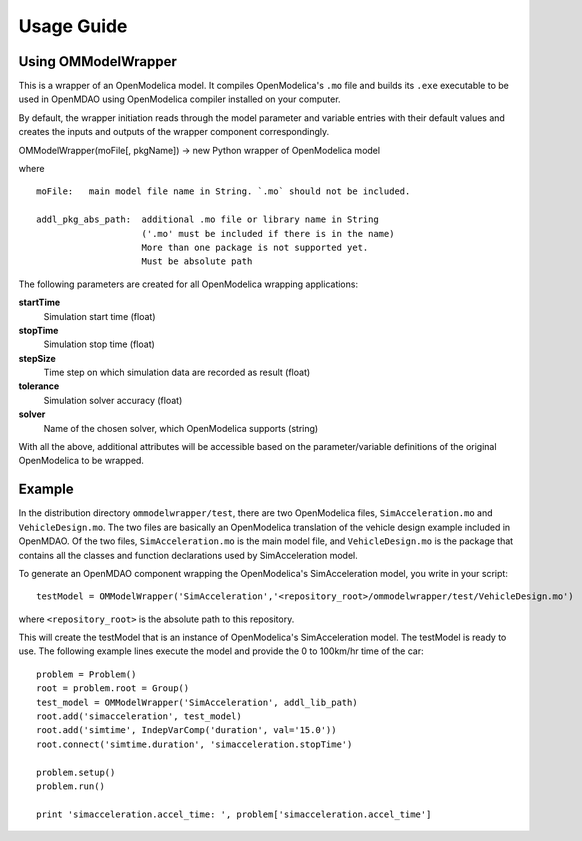 ===========
Usage Guide
===========

Using OMModelWrapper
=========================

This is a wrapper of an OpenModelica model. It compiles OpenModelica's ``.mo``
file and builds its ``.exe`` executable to be used in OpenMDAO using OpenModelica 
compiler installed on your computer.

By default, the wrapper initiation reads through the model parameter and 
variable entries with their default values and creates the inputs 
and outputs of the wrapper component correspondingly.

OMModelWrapper(moFile[, pkgName]) -> new Python wrapper of OpenModelica model    

where

::

  moFile:   main model file name in String. `.mo` should not be included.
    
  addl_pkg_abs_path:  additional .mo file or library name in String
                      ('.mo' must be included if there is in the name)
                      More than one package is not supported yet.
                      Must be absolute path

The following parameters are created for all OpenModelica wrapping applications:
    
**startTime**
    Simulation start time (float)

**stopTime**
    Simulation stop time (float)

**stepSize**
    Time step on which simulation data are recorded as result (float)
    
**tolerance**
    Simulation solver accuracy (float)
    
**solver**
    Name of the chosen solver, which OpenModelica supports (string) 

With all the above, additional attributes will be accessible based on the parameter/variable
definitions of the original OpenModelica to be wrapped.    


Example
=========
In the distribution directory ``ommodelwrapper/test``, there are two OpenModelica
files, ``SimAcceleration.mo`` and ``VehicleDesign.mo``. The two files are basically
an OpenModelica translation of the vehicle design example included in OpenMDAO. 
Of the two files, ``SimAcceleration.mo`` is the main model file, and ``VehicleDesign.mo`` 
is the package that contains all the classes and function declarations used by
SimAcceleration model.

To generate an OpenMDAO component wrapping the OpenModelica's SimAcceleration 
model, you write in your script:

::

  testModel = OMModelWrapper('SimAcceleration','<repository_root>/ommodelwrapper/test/VehicleDesign.mo')

where ``<repository_root>`` is the absolute path to this repository.

This will create the testModel that is an instance of OpenModelica's SimAcceleration model.
The testModel is ready to use. The following example lines execute the model and
provide the 0 to 100km/hr time of the car:

::

    problem = Problem()
    root = problem.root = Group()
    test_model = OMModelWrapper('SimAcceleration', addl_lib_path)
    root.add('simacceleration', test_model)
    root.add('simtime', IndepVarComp('duration', val='15.0'))
    root.connect('simtime.duration', 'simacceleration.stopTime')

    problem.setup()
    problem.run()

    print 'simacceleration.accel_time: ', problem['simacceleration.accel_time']

